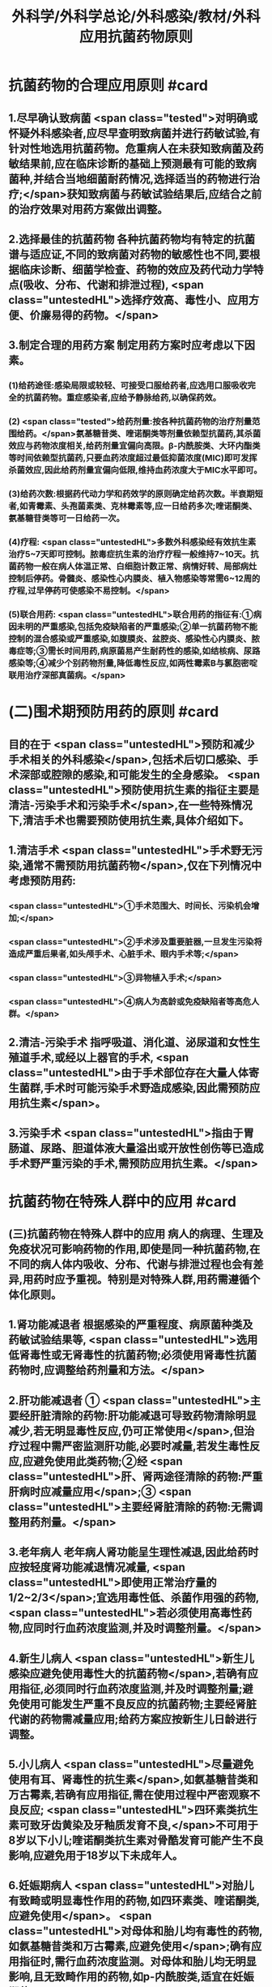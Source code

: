 #+title: 外科学/外科学总论/外科感染/教材/外科应用抗菌药物原则
#+deck:外科学::外科学总论::外科感染::教材::外科应用抗菌药物原则

* 抗菌药物的合理应用原则 #card
:PROPERTIES:
:id: 624ee476-2495-4cde-b280-35600a947b05
:END:
** 1.尽早确认致病菌  <span class="tested">对明确或怀疑外科感染者,应尽早查明致病菌并进行药敏试验,有针对性地选用抗菌药物。危重病人在未获知致病菌及药敏结果前,应在临床诊断的基础上预测最有可能的致病菌种,并结合当地细菌耐药情况,选择适当的药物进行治疗;</span>获知致病菌与药敏试验结果后,应结合之前的治疗效果对用药方案做出调整。
** 2.选择最佳的抗菌药物 各种抗菌药物均有特定的抗菌谱与适应证,不同的致病菌对药物的敏感性也不同,要根据临床诊断、细菌学检查、药物的效应及药代动力学特点(吸收、分布、代谢和排泄过程), <span class="untestedHL">选择疗效高、毒性小、应用方便、价廉易得的药物。</span>
** 3.制定合理的用药方案 制定用药方案时应考虑以下因素。
*** (1)给药途径:感染局限或较轻、可接受口服给药者,应选用口服吸收完全的抗菌药物。重症感染者,应给予静脉给药,以确保药效。
*** (2) <span class="tested">给药剂量:按各种抗菌药物的治疗剂量范围给药。</span>氨基糖昔类、喹诺酮类等剂量依赖型抗菌药,其杀菌效应与药物浓度相关,给药剂量宜偏向高限。β-内酰胺类、大环内酯类等时间依赖型抗菌药,只要血药浓度超过最低抑菌浓度(MIC)即可发挥杀菌效应,因此给药剂量宜偏向低限,维持血药浓度大于MIC水平即可。
*** (3)给药次数:根据药代动力学和药效学的原则确定给药次数。半衰期短者,如青霉素、头孢菌素类、克林霉素等,应一日给药多次;喹诺酮类、氨基糖苷类等可一日给药一次。
*** (4)疗程: <span class="untestedHL">多数外科感染经有效抗生素治疗5~7天即可控制。脓毒症抗生素的治疗疗程一般维持7~10天。抗菌药物一般在病人体温正常、白细胞计数正常、病情好转、局部病灶控制后停药。骨髓炎、感染性心内膜炎、植入物感染等常需6~12周的疗程,过早停药可使感染不易控制。</span>
*** (5)联合用药: <span class="untestedHL">联合用药的指征有:①病因未明的严重感染,包括免疫缺陷者的严重感染;②单一抗菌药物不能控制的混合感染或严重感染,如腹膜炎、盆腔炎、感染性心内膜炎、脓毒症等;③需长时间用药,病原菌易产生耐药性的感染,如结核病、尿路感染等;④减少个别药物剂量,降低毒性反应,如两性霉素B与氯胞密啶联用治疗深部真菌病。</span>
* (二)围术期预防用药的原则  #card
:PROPERTIES:
:id: 624ee61b-bd31-4755-af2d-006862f0d4fc
:END:
** 目的在于 <span class="untestedHL">预防和减少手术相关的外科感染</span>,包括术后切口感染、手术深部或腔隙的感染,和可能发生的全身感染。 <span class="untestedHL">预防使用抗生素的指征主要是清洁-污染手术和污染手术</span>,在一些特殊情况下,清洁手术也需要预防使用抗生素,具体介绍如下。
** 1.清洁手术  <span class="untestedHL">手术野无污染,通常不需预防用抗菌药物</span>,仅在下列情况中考虑预防用药:
*** <span class="untestedHL">①手术范围大、时间长、污染机会增加;</span>
*** <span class="untestedHL">②手术涉及重要脏器,一旦发生污染将造成严重后果者,如头颅手术、心脏手术、眼内手术等;</span>
*** <span class="untestedHL">③异物植入手术;</span>
*** <span class="untestedHL">④病人为高龄或免疫缺陷者等高危人群。</span>
** 2.清洁-污染手术 指呼吸道、消化道、泌尿道和女性生殖道手术,或经以上器官的手术, <span class="untestedHL">由于手术部位存在大量人体寄生菌群,手术时可能污染手术野造成感染,因此需预防应用抗生素</span>。
** 3.污染手术  <span class="untestedHL">指由于胃肠道、尿路、胆道体液大量溢出或开放性创伤等已造成手术野严重污染的手术,需预防应用抗生素。</span>
* 抗菌药物在特殊人群中的应用 #card
:PROPERTIES:
:id: 624ee747-5d1d-4e00-a518-f13420bbd60a
:END:
** (三)抗菌药物在特殊人群中的应用 病人的病理、生理及免疫状况可影响药物的作用,即使是同一种抗菌药物,在不同的病人体内吸收、分布、代谢与排泄过程也会有差异,用药时应予重视。特别是对特殊人群,用药需遵循个体化原则。
** 1.肾功能减退者 根据感染的严重程度、病原菌种类及药敏试验结果等, <span class="untestedHL">选用低肾毒性或无肾毒性的抗菌药物;必须使用肾毒性抗菌药物时,应调整给药剂量和方法。</span>
** 2.肝功能减退者 ① <span class="untestedHL">主要经肝脏清除的药物:肝功能减退可导致药物清除明显减少,若无明显毒性反应,仍可正常使用</span>,但治疗过程中需严密监测肝功能,必要时减量,若发生毒性反应,应避免使用此类药物;②经 <span class="untestedHL">肝、肾两途径清除的药物:严重肝病时应减量应用</span>;③ <span class="untestedHL">主要经肾脏清除的药物:无需调整用药剂量。</span>
** 3.老年病人 老年病人肾功能呈生理性减退,因此给药时应按轻度肾功能减退情况减量, <span class="untestedHL">即使用正常治疗量的1/2~2/3</span>;宜选用毒性低、杀菌作用强的药物, <span class="untestedHL">若必须使用高毒性药物,应同时行血药浓度监测,并及时调整剂量。</span>
** 4.新生儿病人  <span class="untestedHL">新生儿感染应避免使用毒性大的抗菌药物</span>,若确有应用指征,必须同时行血药浓度监测,并及时调整剂量;避免使用可能发生严重不良反应的抗菌药物;主要经肾脏代谢的药物需减量应用;给药方案应按新生儿日龄进行调整。
** 5.小儿病人 <span class="untestedHL">尽量避免使用有耳、肾毒性的抗生素</span>,如氨基糖昔类和万古霉素,若确有应用指征,需在使用过程中严密观察不良反应; <span class="untestedHL">四环素类抗生素可致牙齿黄染及牙釉质发育不良,</span>不可用于8岁以下小儿;喹诺酮类抗生素对骨酷发育可能产生不良影响,应避免用于18岁以下未成年人。
** 6.妊娠期病人  <span class="untestedHL">对胎儿有致畸或明显毒性作用的药物,如四环素类、喹诺酮类,应避免使用</span>。 <span class="untestedHL">对母体和胎儿均有毒性的药物,如氨基糖昔类和万古霉素,应避免使用</span>;确有应用指征时,需行血药浓度监测。对母体和胎儿均无明显影响,且无致畸作用的药物,如p-内酰胺类,适宜在妊娠期使用。
** 7.哺乳期病人 哺乳期病人使用抗菌药物,药物均可自乳汁分泌, <span class="untestedHL">不论乳汁中药物浓度如何,均可对乳儿产生潜在影响,因此,哺乳期使用任何抗菌药物均应暂停哺乳</span>。总之,合理地选择抗菌药物,既要依据致病菌的种类和药敏结果,同时还要考虑病人生理病理的
具体状况